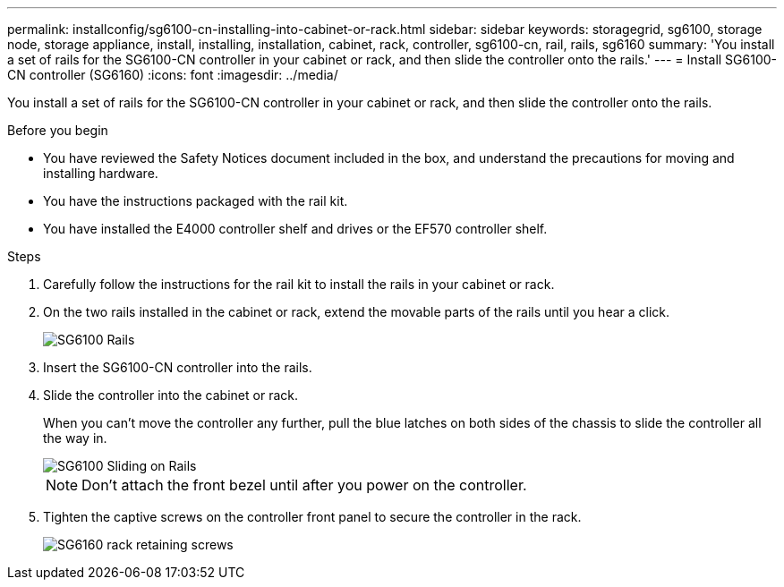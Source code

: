 ---
permalink: installconfig/sg6100-cn-installing-into-cabinet-or-rack.html
sidebar: sidebar
keywords: storagegrid, sg6100, storage node, storage appliance, install, installing, installation, cabinet, rack, controller, sg6100-cn, rail, rails, sg6160
summary: 'You install a set of rails for the SG6100-CN controller in your cabinet or rack, and then slide the controller onto the rails.'
---
= Install SG6100-CN controller (SG6160)
:icons: font
:imagesdir: ../media/

[.lead]
You install a set of rails for the SG6100-CN controller in your cabinet or rack, and then slide the controller onto the rails.

.Before you begin

* You have reviewed the Safety Notices document included in the box, and understand the precautions for moving and installing hardware.
* You have the instructions packaged with the rail kit.
* You have installed the E4000 controller shelf and drives or the EF570 controller shelf.

.Steps

. Carefully follow the instructions for the rail kit to install the rails in your cabinet or rack.
. On the two rails installed in the cabinet or rack, extend the movable parts of the rails until you hear a click.
+
image::../media/rails_extended_out.gif[SG6100 Rails]

. Insert the SG6100-CN controller into the rails.
. Slide the controller into the cabinet or rack.
+
When you can't move the controller any further, pull the blue latches on both sides of the chassis to slide the controller all the way in.
+
image::../media/sg6000_cn_rails_blue_button.gif[SG6100 Sliding on Rails]
+
NOTE: Don't attach the front bezel until after you power on the controller.

. Tighten the captive screws on the controller front panel to secure the controller in the rack.
+
image::../media/sg6060_rack_retaining_screws.png[SG6160 rack retaining screws]
